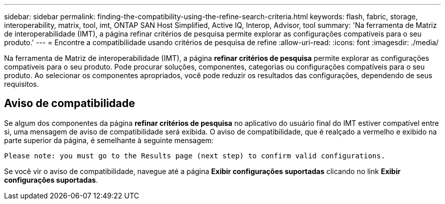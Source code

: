 ---
sidebar: sidebar 
permalink: finding-the-compatibility-using-the-refine-search-criteria.html 
keywords: flash, fabric, storage, interoperability, matrix, tool, imt, ONTAP SAN Host Simplified, Active IQ, Interop, Advisor, tool 
summary: 'Na ferramenta de Matriz de interoperabilidade (IMT), a página refinar critérios de pesquisa permite explorar as configurações compatíveis para o seu produto.' 
---
= Encontre a compatibilidade usando critérios de pesquisa de refine
:allow-uri-read: 
:icons: font
:imagesdir: ./media/


[role="lead"]
Na ferramenta de Matriz de interoperabilidade (IMT), a página *refinar critérios de pesquisa* permite explorar as configurações compatíveis para o seu produto. Pode procurar soluções, componentes, categorias ou configurações compatíveis para o seu produto. Ao selecionar os componentes apropriados, você pode reduzir os resultados das configurações, dependendo de seus requisitos.



== Aviso de compatibilidade

Se algum dos componentes da página *refinar critérios de pesquisa* no aplicativo do usuário final do IMT estiver compatível entre si, uma mensagem de aviso de compatibilidade será exibida. O aviso de compatibilidade, que é realçado a vermelho e exibido na parte superior da página, é semelhante à seguinte mensagem:

`Please note: you must go to the Results page (next step) to confirm valid configurations.`

Se você vir o aviso de compatibilidade, navegue até a página *Exibir configurações suportadas* clicando no link *Exibir configurações suportadas*.
